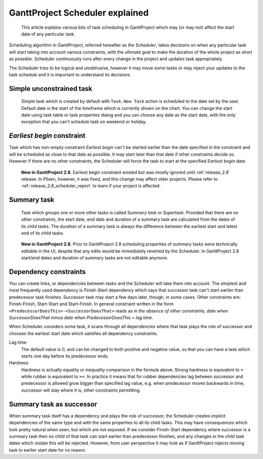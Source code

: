 GanttProject Scheduler explained
=================================

.. highlights::

   This article explains various bits of task scheduling in GanttProject which may (or may not)
   affect the start date of any particular task.

Scheduling algorithm in GanttProject, referred hereafter as *the Scheduler*, takes decisions on when
any particular task will start taking into account various constraints, with the ultimate goal to make
the duration of the whole project as short as possible. Scheduler continuously runs after every change in
the project and updates task appropriately.

The Scheduler tries to be logical and unobtrusive, however it may move some tasks or may reject your updates
to the task schedule and it is important to understand its decisions.


Simple unconstrained task
-------------------------

 Simple task which is created by default with ``Task.New Task`` action is scheduled to the date
 set by the user. Default date is the start of the timeframe which is currently shown on the chart.
 You can change the start date using task table or task properties dialog and you can choose any date as
 the start date, with the only exception that you can't schedule task on weekend or holiday.

.. _scheduler_earliest_begin:

*Earliest begin* constraint
----------------------------------

Task which has non-empty constraint *Earliest begin* can't be started earlier than the date specified in the constraint
and will be scheduled as close to that date as possible. It may start later than that date if other constraints decide so. However
if there are no other constraints, the Scheduler will force the task to start at the specified *Earliest begin* date.

.. pull-quote::
   **New in GanttProject 2.8**. Earliest begin constraint existed but was mostly ignored until :ref:`release_2.8` release. In Pilsen,
   however, it was fixed, and this change may affect older projects. Please refer to :ref:`release_2.8_scheduler_report`
   to learn if your project is affected.

Summary task
------------

 Task which groups one or more other tasks is called *Summary task* or *Supertask*. Provided that there are no other
 constraints, the start date, end date and duration of a summary task are calculated from the dates of its child tasks.
 The duration of a summary task is always the difference between the earliest start and latest end of its child tasks.

.. pull-quote::
   **New in GanttProject 2.8**. Prior to GanttProject 2.8 scheduling properties of summary tasks were technically editable in the UI,
   despite that any edits would be immediately reverted by the Scheduler. In GanttProject 2.8 start/end dates and duration of summary
   tasks are not editable anymore.

Dependency constraints
----------------------

You can create links, or dependencies between tasks and the Scheduler will take them into account. The simplest and most frequently used
dependency is *Finish-Start* dependency which says that successor task can't start earlier than predecessor task finishes. Successor task
may start a few days later, though, in some cases. Other constraints are: Finish-Finish, Start-Start and Start-Finish. In general constraint
written in the form ``<PredecessorDoesThis>-<SuccessorDoesThat>`` reads as
*in the absence of other constraints, date when SuccessorDoesThat minus date when PredecessorDoesThis = lag time*.

When Scheduler considers some task, it scans through all dependencies where that task plays the role of successor and chooses the earliest
start date which satisfies all dependency constraints.

Lag time
    The default value is 0, and can be changed to both positive and negative value, so that you
    can have a task which starts one day before its predecessor ends.

Hardness
    Hardness is actually equality or inequality comparison in the formula above. Strong hardness is equivalent to ``=`` while rubber is equivalent to ``>=``.
    In practice it means that for rubber dependencies lag between successor and predecessor is allowed grow bigger than specified lag value,
    e.g. when predecessor moves backwards in time, successor will stay where it is, other constraints permitting.

Summary task as successor
-------------------------

When summary task itself has a dependency and plays the role of successor, the Scheduler creates implicit dependencies of the same type and with the
same properties to all its child tasks. This may have consequences which look pretty natural when seen, but which are not exposed.
If we consider Finish-Start dependency where successor is a summary task then no child of that task can
start earlier than predecessor finishes, and any changes in the child task dates which violate this will be rejected. However, from user perspective it may
look as if GanttProject rejects moving task to earlier start date for no reason.
